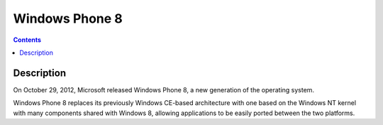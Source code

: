 ﻿
.. index::
   pair: Windows OS; Windows phone 8

.. _windows_phone_8:

=========================
Windows Phone 8
=========================

.. seealso:: 

   - http://en.wikipedia.org/wiki/Windows_Phone#Windows_Phone_8

.. contents::
   :depth: 3

Description
===========

On October 29, 2012, Microsoft released Windows Phone 8, a new generation of 
the operating system. 

Windows Phone 8 replaces its previously Windows CE-based architecture with one 
based on the Windows NT kernel with many components shared with Windows 8, 
allowing applications to be easily ported between the two platforms.
